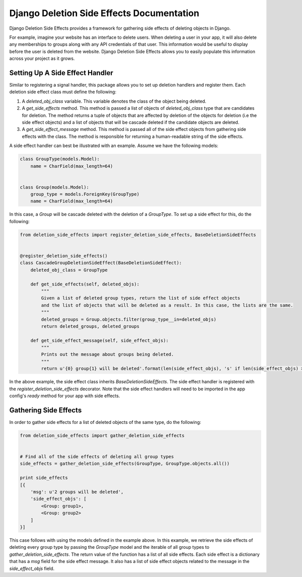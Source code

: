 Django Deletion Side Effects Documentation
==========================================
Django Deletion Side Effects provides a framework for gathering side effects of deleting objects in Django.

For example, imagine your website has an interface to delete users. When deleting a user in your app, it will also delete any memberships to groups along with any API credentials of that user. This information would be useful to display before the user is deleted from the website. Django Deletion Side Effects allows you to easily populate this information across your project as it grows.

Setting Up A Side Effect Handler
---------------------------------

Similar to registering a signal handler, this package allows you to set up deletion handlers and register them. Each deletion side effect class must define the following:

1. A `deleted_obj_class` variable. This variable denotes the class of the object being deleted.
2. A `get_side_effects` method. This method is passed a list of objects of `deleted_obj_class` type that are candidates for deletion. The method returns a tuple of objects that are affected by deletion of the objects for deletion (i.e the side effect objects) and a list of objects that will be cascade deleted if the candidate objects are deleted.
3. A `get_side_effect_message` method. This method is passed all of the side effect objects from gathering side effects with the class. The method is responsible for returning a human-readable string of the side effects.

A side effect handler can best be illustrated with an example. Assume we have the following models:

.. code-block:: python

    class GroupType(models.Model):
        name = CharField(max_length=64)


    class Group(models.Model):
        group_type = models.ForeignKey(GroupType)
        name = CharField(max_length=64)


In this case, a `Group` will be cascade deleted with the deletion of a `GroupType`. To set up a side effect for this, do the following:

.. code-block:: python

    from deletion_side_effects import register_deletion_side_effects, BaseDeletionSideEffects


    @register_deletion_side_effects()
    class CascadeGroupDeletionSideEffect(BaseDeletionSideEffect):
        deleted_obj_class = GroupType

        def get_side_effects(self, deleted_objs):
            """
            Given a list of deleted group types, return the list of side effect objects
            and the list of objects that will be deleted as a result. In this case, the lists are the same.
            """
            deleted_groups = Group.objects.filter(group_type__in=deleted_objs)
            return deleted_groups, deleted_groups

        def get_side_effect_message(self, side_effect_objs):
            """
            Prints out the message about groups being deleted.
            """
            return u'{0} group{1} will be deleted'.format(len(side_effect_objs), 's' if len(side_effect_objs) > 1 else '')


In the above example, the side effect class inherits `BaseDeletionSideEffects`. The side effect handler is registered with the `register_deletion_side_effects` decorator. Note that the side effect handlers will need to be imported in the app config's `ready` method for your app with side effects.


Gathering Side Effects
----------------------

In order to gather side effects for a list of deleted objects of the same type, do the following:

.. code-block:: python

    from deletion_side_effects import gather_deletion_side_effects


    # Find all of the side effects of deleting all group types
    side_effects = gather_deletion_side_effects(GroupType, GroupType.objects.all())

    print side_effects
    [{
        'msg': u'2 groups will be deleted',
        'side_effect_objs': [
            <Group: group1>,
            <Group: group2>
        ]
    }]

This case follows with using the models defined in the example above. In this example, we retrieve the side effects of deleting every group type by passing the `GroupType` model and the iterable of all group types to `gather_deletion_side_effects`. The return value of the function has a list of all side effects. Each side effect is a dictionary that has a `msg` field for the side effect message. It also has a list of side effect objects related to the message in the `side_effect_objs` field.
